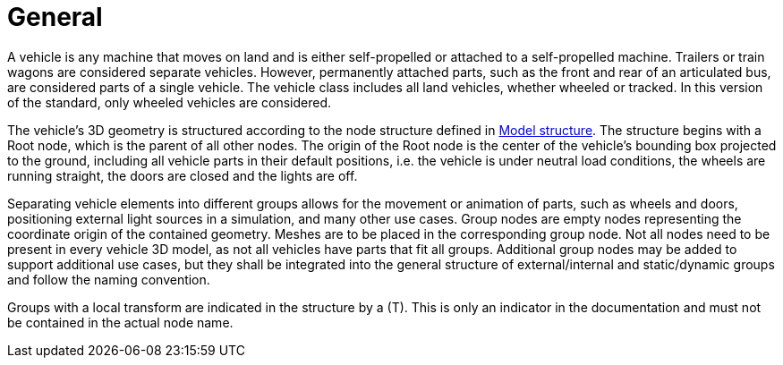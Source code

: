 = General

A vehicle is any machine that moves on land and is either self-propelled or attached to a self-propelled machine.
Trailers or train wagons are considered separate vehicles.
However, permanently attached parts, such as the front and rear of an articulated bus, are considered parts of a single vehicle.
The vehicle class includes all land vehicles, whether wheeled or tracked.
In this version of the standard, only wheeled vehicles are considered.

The vehicle's 3D geometry is structured according to the node structure defined in xref:../geometry/object-vehicle/vehicle-index.adoc#_model_structure[Model structure].
The structure begins with a Root node, which is the parent of all other nodes. 
The origin of the Root node is the center of the vehicle's bounding box projected to the ground, including all vehicle parts in their default positions, i.e. the vehicle is under neutral load conditions, the wheels are running straight, the doors are closed and the lights are off.

Separating vehicle elements into different groups allows for the movement or animation of parts, such as wheels and doors, positioning external light sources in a simulation, and many other use cases.
Group nodes are empty nodes representing the coordinate origin of the contained geometry.
Meshes are to be placed in the corresponding group node.
Not all nodes need to be present in every vehicle 3D model, as not all vehicles have parts that fit all groups.
Additional group nodes may be added to support additional use cases, but they shall be integrated into the general structure of external/internal and static/dynamic groups and follow the naming convention.

Groups with a local transform are indicated in the structure by a (T).
This is only an indicator in the documentation and must not be contained in the actual node name.